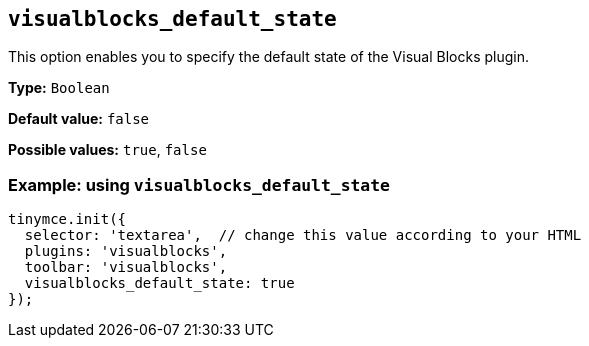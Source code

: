 [[visualblocks_default_state]]
== `+visualblocks_default_state+`

This option enables you to specify the default state of the Visual Blocks plugin.

*Type:* `+Boolean+`

*Default value:* `+false+`

*Possible values:* `+true+`, `+false+`

=== Example: using `+visualblocks_default_state+`

[source,js]
----
tinymce.init({
  selector: 'textarea',  // change this value according to your HTML
  plugins: 'visualblocks',
  toolbar: 'visualblocks',
  visualblocks_default_state: true
});
----

